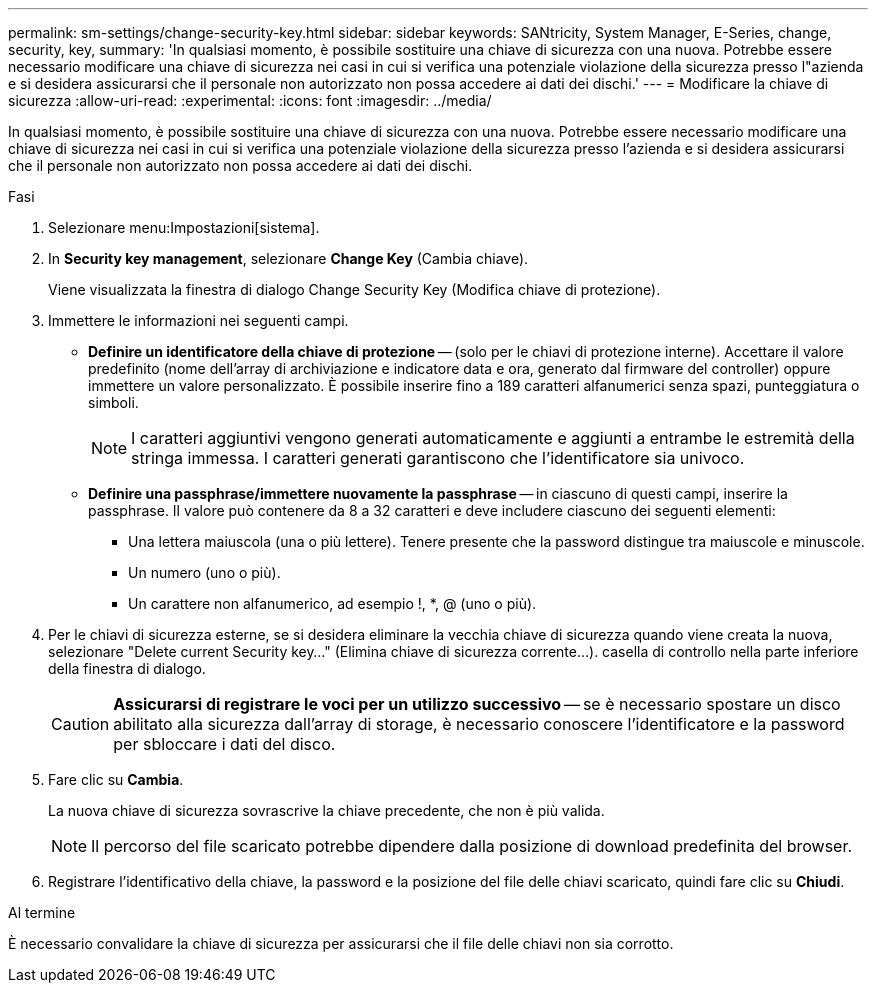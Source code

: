 ---
permalink: sm-settings/change-security-key.html 
sidebar: sidebar 
keywords: SANtricity, System Manager, E-Series, change, security, key, 
summary: 'In qualsiasi momento, è possibile sostituire una chiave di sicurezza con una nuova. Potrebbe essere necessario modificare una chiave di sicurezza nei casi in cui si verifica una potenziale violazione della sicurezza presso l"azienda e si desidera assicurarsi che il personale non autorizzato non possa accedere ai dati dei dischi.' 
---
= Modificare la chiave di sicurezza
:allow-uri-read: 
:experimental: 
:icons: font
:imagesdir: ../media/


[role="lead"]
In qualsiasi momento, è possibile sostituire una chiave di sicurezza con una nuova. Potrebbe essere necessario modificare una chiave di sicurezza nei casi in cui si verifica una potenziale violazione della sicurezza presso l'azienda e si desidera assicurarsi che il personale non autorizzato non possa accedere ai dati dei dischi.

.Fasi
. Selezionare menu:Impostazioni[sistema].
. In *Security key management*, selezionare *Change Key* (Cambia chiave).
+
Viene visualizzata la finestra di dialogo Change Security Key (Modifica chiave di protezione).

. Immettere le informazioni nei seguenti campi.
+
** *Definire un identificatore della chiave di protezione* -- (solo per le chiavi di protezione interne). Accettare il valore predefinito (nome dell'array di archiviazione e indicatore data e ora, generato dal firmware del controller) oppure immettere un valore personalizzato. È possibile inserire fino a 189 caratteri alfanumerici senza spazi, punteggiatura o simboli.
+
[NOTE]
====
I caratteri aggiuntivi vengono generati automaticamente e aggiunti a entrambe le estremità della stringa immessa. I caratteri generati garantiscono che l'identificatore sia univoco.

====
** *Definire una passphrase/immettere nuovamente la passphrase* -- in ciascuno di questi campi, inserire la passphrase. Il valore può contenere da 8 a 32 caratteri e deve includere ciascuno dei seguenti elementi:
+
*** Una lettera maiuscola (una o più lettere). Tenere presente che la password distingue tra maiuscole e minuscole.
*** Un numero (uno o più).
*** Un carattere non alfanumerico, ad esempio !, *, @ (uno o più).




. Per le chiavi di sicurezza esterne, se si desidera eliminare la vecchia chiave di sicurezza quando viene creata la nuova, selezionare "Delete current Security key..." (Elimina chiave di sicurezza corrente...). casella di controllo nella parte inferiore della finestra di dialogo.
+
[CAUTION]
====
*Assicurarsi di registrare le voci per un utilizzo successivo* -- se è necessario spostare un disco abilitato alla sicurezza dall'array di storage, è necessario conoscere l'identificatore e la password per sbloccare i dati del disco.

====
. Fare clic su *Cambia*.
+
La nuova chiave di sicurezza sovrascrive la chiave precedente, che non è più valida.

+
[NOTE]
====
Il percorso del file scaricato potrebbe dipendere dalla posizione di download predefinita del browser.

====
. Registrare l'identificativo della chiave, la password e la posizione del file delle chiavi scaricato, quindi fare clic su *Chiudi*.


.Al termine
È necessario convalidare la chiave di sicurezza per assicurarsi che il file delle chiavi non sia corrotto.

